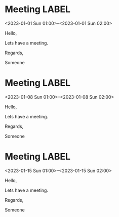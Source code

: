 * Meeting                                                                :LABEL:
  <2023-01-01 Sun 01:00>--<2023-01-01 Sun 02:00>
  :PROPERTIES:
  :UID: 123
  :CALENDAR: outlook
  :LOCATION: Somewhere
  :ORGANIZER: Someone (someone@outlook.com)
  :ATTENDEES: test@test.com, test2@test.com
  :URL: www.test.com
  :UNTIL: 2023-01-02 Mon
  :STATUS: CONFIRMED
  :CATEGORIES: Something
  :RRULE: 
  :END:
  Hello,

  Lets have a meeting.

  Regards,


  Someone
* Meeting                                                                :LABEL:
  <2023-01-08 Sun 01:00>--<2023-01-08 Sun 02:00>
  :PROPERTIES:
  :UID: 123
  :CALENDAR: outlook
  :LOCATION: Somewhere
  :ORGANIZER: Someone (someone@outlook.com)
  :ATTENDEES: test@test.com, test2@test.com
  :URL: www.test.com
  :UNTIL: 2023-01-02 Mon
  :STATUS: CONFIRMED
  :CATEGORIES: Something
  :RRULE: FREQ=WEEKLY;UNTIL=20230904T113000Z;INTERVAL=1;BYDAY=MO;WKST=MO
  :END:
  Hello,

  Lets have a meeting.

  Regards,


  Someone
* Meeting                                                                :LABEL:
  <2023-01-15 Sun 01:00>--<2023-01-15 Sun 02:00>
  :PROPERTIES:
  :UID: 123
  :CALENDAR: outlook
  :LOCATION: Somewhere
  :ORGANIZER: Someone (someone@outlook.com)
  :ATTENDEES: test@test.com, test2@test.com
  :URL: www.test.com
  :UNTIL: 2023-01-02 Mon
  :STATUS: CONFIRMED
  :CATEGORIES: Something
  :RRULE: FREQ=WEEKLY;UNTIL=20230904T113000Z;INTERVAL=1;BYDAY=MO;WKST=MO
  :END:
  Hello,

  Lets have a meeting.

  Regards,


  Someone
